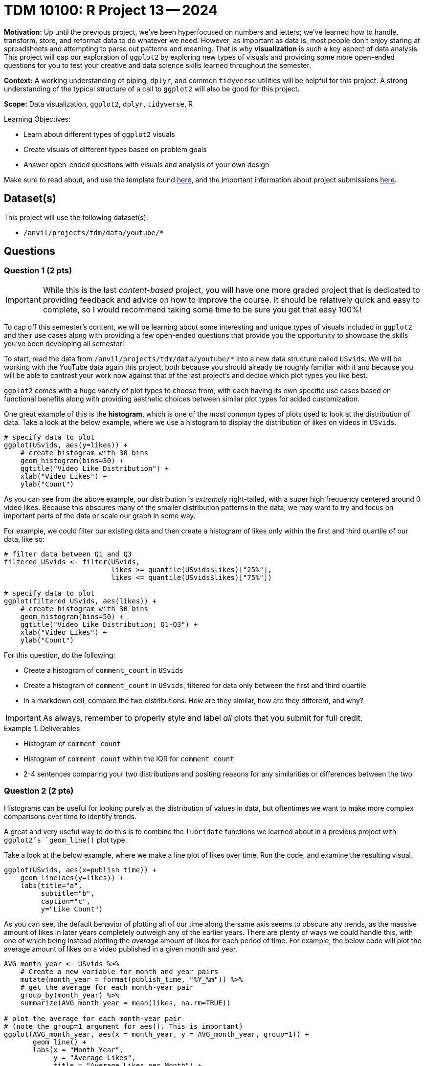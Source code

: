 = TDM 10100: R Project 13 -- 2024

**Motivation:** Up until the previous project, we've been hyperfocused on numbers and letters; we've learned how to handle, transform, store, and reformat data to do whatever we need. However, as important as data is, most people don't enjoy staring at spreadsheets and attempting to parse out patterns and meaning. That is why **visualization** is such a key aspect of data analysis. This project will cap our exploration of `ggplot2` by exploring new types of visuals and providing some more open-ended questions for you to test your creative and data science skills learned throughout the semester.

**Context:** A working understanding of piping, `dplyr`, and common `tidyverse` utilities will be helpful for this project. A strong understanding of the typical structure of a call to `ggplot2` will also be good for this project.

**Scope:** Data visualization, `ggplot2`, `dplyr`, `tidyverse`, R

.Learning Objectives:
****
- Learn about different types of `ggplot2` visuals
- Create visuals of different types based on problem goals
- Answer open-ended questions with visuals and analysis of your own design
****

Make sure to read about, and use the template found xref:templates.adoc[here], and the important information about project submissions xref:submissions.adoc[here].

== Dataset(s)

This project will use the following dataset(s):

- `/anvil/projects/tdm/data/youtube/*`

== Questions

=== Question 1 (2 pts)

[IMPORTANT]
====
While this is the last _content-based_ project, you will have one more graded project that is dedicated to providing feedback and advice on how to improve the course. It should be relatively quick and easy to complete, so I would recommend taking some time to be sure you get that easy 100%!
====

To cap off this semester's content, we will be learning about some interesting and unique types of visuals included in `ggplot2` and their use cases along with providing a few open-ended questions that provide you the opportunity to showcase the skills you've been developing all semester!

To start, read the data from `/anvil/projects/tdm/data/youtube/*` into a new data structure called `USvids`. We will be working with the YouTube data again this project, both because you should already be roughly familiar with it and because you will be able to contrast your work now against that of the last project's and decide which plot types you like best.

`ggplot2` comes with a huge variety of plot types to choose from, with each having its own specific use cases based on functional benefits along with providing aesthetic choices between similar plot types for added customization.

One great example of this is the **histogram**, which is one of the most common types of plots used to look at the distribution of data. Take a look at the below example, where we use a histogram to display the distribution of likes on videos in `USvids`.

[source, r]
----
# specify data to plot
ggplot(USvids, aes(y=likes)) + 
    # create histogram with 30 bins
    geom_histogram(bins=30) + 
    ggtitle("Video Like Distribution") + 
    xlab("Video Likes") + 
    ylab("Count")
----

As you can see from the above example, our distribution is _extremely_ right-tailed, with a super high frequency centered around 0 video likes. Because this obscures many of the smaller distribution patterns in the data, we may want to try and focus on important parts of the data or scale our graph in some way.

For example, we could filter our existing data and then create a histogram of likes only within the first and third quartile of our data, like so:

[source, r]
----
# filter data between Q1 and Q3
filtered_USvids <- filter(USvids, 
                          likes >= quantile(USvids$likes)["25%"],
                          likes <= quantile(USvids$likes)["75%"])

# specify data to plot
ggplot(filtered_USvids, aes(likes)) + 
    # create histogram with 30 bins
    geom_histogram(bins=50) + 
    ggtitle("Video Like Distribution; Q1-Q3") + 
    xlab("Video Likes") + 
    ylab("Count")
----

For this question, do the following:

- Create a histogram of `comment_count` in `USvids`
- Create a histogram of `comment_count` in `USvids`, filtered for data only between the first and third quartile
- In a markdown cell, compare the two distributions. How are they similar, how are they different, and why?

[IMPORTANT]
====
As always, remember to properly style and label _all_ plots that you submit for full credit.
====

.Deliverables
====
- Histogram of `comment_count`
- Histogram of `comment_count` within the IQR for `comment_count`
- 2-4 sentences comparing your two distributions and positing reasons for any similarities or differences between the two
====

=== Question 2 (2 pts)

Histograms can be useful for looking purely at the distribution of values in data, but oftentimes we want to make more complex comparisons over time to identify trends.

A great and very useful way to do this is to combine the `lubridate` functions we learned about in a previous project with `ggplot2`'s `geom_line()` plot type. 

Take a look at the below example, where we make a line plot of likes over time. Run the code, and examine the resulting visual.

[source, r]
----
ggplot(USvids, aes(x=publish_time)) +
    geom_line(aes(y=likes)) + 
    labs(title="a",
         subtitle="b",
         caption="c",
         y="Like Count")
----

As you can see, the default behavior of plotting all of our time along the same axis seems to obscure any trends, as the massive amount of likes in later years completely outweigh any of the earlier years. There are plenty of ways we could handle this, with one of which being instead plotting the _average_ amount of likes for each period of time. For example, the below code will plot the average amount of likes on a video published in a given month and year.

[source, r]
----
AVG_month_year <- USvids %>% 
    # Create a new variable for month and year pairs
    mutate(month_year = format(publish_time, "%Y_%m")) %>%
    # get the average for each month-year pair
    group_by(month_year) %>%
    summarize(AVG_month_year = mean(likes, na.rm=TRUE))

# plot the average for each month-year pair
# (note the group=1 argument for aes(). This is important)
ggplot(AVG_month_year, aes(x = month_year, y = AVG_month_year, group=1)) + 
       geom_line() + 
       labs(x = "Month_Year", 
            y = "Average Likes", 
            title = "Average Likes per Month") + 
       scale_x_discrete(guide = guide_axis(check.overlap=TRUE))
----

Another approach could be to plot each year with its own line, like so:

[source, r]
----

----


Plot a more complex, specific visual 

.Deliverables
====
- Ipsum lorem
====

=== Question 3 (2 pts)

Merge data with different countries, ask for a specific, complex visual. Likely building on previous topics

.Deliverables
====
- Ipsum lorem
====

=== Question 4 (2 pts)

Beginning of open-ended questions. Give loose guidelines.

http://r-statistics.co/Top50-Ggplot2-Visualizations-MasterList-R-Code.html[List of `ggplot2` visualization types]

.Deliverables
====
- Ipsum lorem
====

=== Question 5 (2 pts)

Repeat of question 4, but with a different plot type (of students choice). Maybe an additional requirement to make things more difficult.

.Deliverables
====
- Ipsum lorem
====

== Submitting your Work

This is where we're going to say how to submit your work. Probably a bit of copypasta.

.Items to submit
====
- firstname_lastname_project13.ipynb
====

[WARNING]
====
You _must_ double check your `.ipynb` after submitting it in gradescope. A _very_ common mistake is to assume that your `.ipynb` file has been rendered properly and contains your code, markdown, and code output even though it may not. **Please** take the time to double check your work. See https://the-examples-book.com/projects/submissions[here] for instructions on how to double check this.

You **will not** receive full credit if your `.ipynb` file does not contain all of the information you expect it to, or if it does not render properly in Gradescope. Please ask a TA if you need help with this.
====